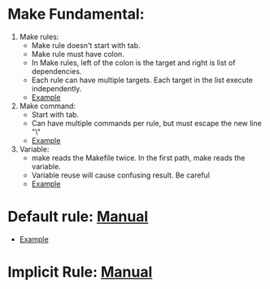 * Make Fundamental:
  1. Make rules:
     - Make rule doesn't start with tab.
     - Make rule must have colon.
     - In Make rules, left of the colon is the target and right is list of dependencies.
     - Each rule can have multiple targets. Each target in the list execute independently.
     - [[file:./Makefile::12][Example]]


  2. Make command:
     - Start with tab.
     - Can have multiple commands per rule, but must escape the new line "\"
     - [[file:./Makefile::12][Example]]

  3. Variable:
     - make reads the Makefile twice. In the first path, make reads the variable.
     - Variable reuse will cause confusing result. Be careful
     - [[file:./Makefile::17][Example]]

* Default rule: [[file:./make.txt::453][Manual]]
   - [[file:./Makefile::1][Example]]
     
* Implicit Rule: [[file:./make.txt::560][Manual]]
  
